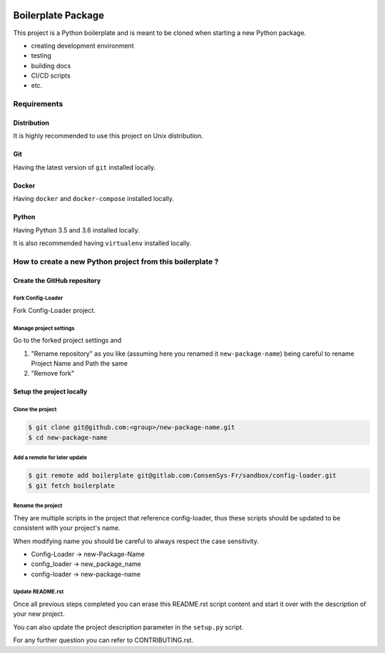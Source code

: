 .. image:: https://travis-ci.org/nmvalera/config-loader.svg?branch=master
    :target: https://travis-ci.org/nmvalera/config-loader#

.. image:: https://codecov.io/gh/nicolas-maurice/config-loader/branch/master/graph/badge.svg
    :target: https://codecov.io/gh/nmvalera/config-loader

Boilerplate Package
===================

This project is a Python boilerplate and is meant to be cloned when starting a new Python package.

- creating development environment
- testing
- building docs
- CI/CD scripts
- etc.

Requirements
------------

Distribution
~~~~~~~~~~~~

It is highly recommended to use this project on Unix distribution.

Git
~~~

Having the latest version of ``git`` installed locally.

Docker
~~~~~~

Having ``docker`` and ``docker-compose`` installed locally.

Python
~~~~~~

Having Python 3.5 and 3.6 installed locally.

It is also recommended having ``virtualenv`` installed locally.

How to create a new Python project from this boilerplate ?
----------------------------------------------------------

Create the GitHub repository
~~~~~~~~~~~~~~~~~~~~~~~~~~~~

Fork Config-Loader
```````````````````````

Fork Config-Loader project.

Manage project settings
```````````````````````

Go to the forked project settings and

#. "Rename repository" as you like (assuming here you renamed it ``new-package-name``) being careful to rename Project Name and Path the same
#. "Remove fork"

Setup the project locally
~~~~~~~~~~~~~~~~~~~~~~~~~~~~

Clone the project
`````````````````

.. code-block:: sh

    $ git clone git@github.com:<group>/new-package-name.git
    $ cd new-package-name

Add a remote for later update
`````````````````````````````

.. code-block:: sh

    $ git remote add boilerplate git@gitlab.com:ConsenSys-Fr/sandbox/config-loader.git
    $ git fetch boilerplate

Rename the project
``````````````````

They are multiple scripts in the project that reference config-loader, thus these scripts should be updated
to be consistent with your project's name.

When modifying name you should be careful to always respect the case sensitivity.

- Config-Loader -> new-Package-Name
- config_loader -> new_package_name
- config-loader -> new-package-name

Update README.rst
`````````````````

Once all previous steps completed you can erase this README.rst script content and start it over with the description of your new project.

You can also update the project description parameter in the ``setup.py`` script.

For any further question you can refer to CONTRIBUTING.rst.